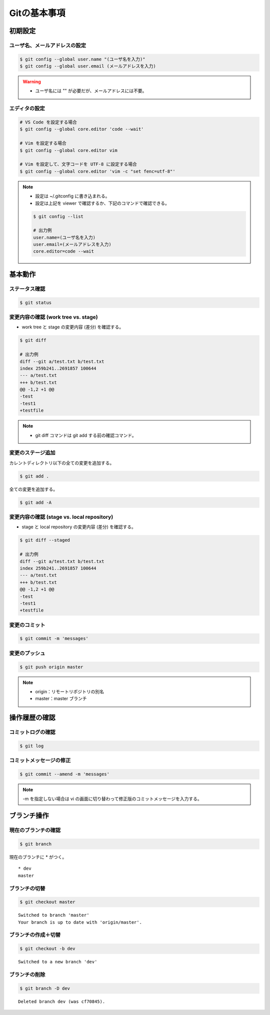Gitの基本事項
==================

初期設定
---------------

ユーザ名、メールアドレスの設定
^^^^^^^^^^^^^^^^^^^^^^^^^^^^^^^^^^^
.. code-block:: bash

    $ git config --global user.name "(ユーザ名を入力)"
    $ git config --global user.email (メールアドレスを入力)

.. warning::

    - ユーザ名には "" が必要だが、メールアドレスには不要。

エディタの設定
^^^^^^^^^^^^^^^^^^
.. code-block:: bash

    # VS Code を設定する場合
    $ git config --global core.editor 'code --wait'

    # Vim を設定する場合
    $ git config --global core.editor vim

    # Vim を設定して、文字コードを UTF-8 に設定する場合
    $ git config --global core.editor 'vim -c "set fenc=utf-8"'

.. note::

    - 設定は ~/.gitconfig に書き込まれる。
    - 設定は上記を viewer で確認するか、下記のコマンドで確認できる。

    .. code-block:: bash

        $ git config --list

        # 出力例
        user.name=(ユーザ名を入力)
        user.email=(メールアドレスを入力)
        core.editor=code --wait

基本動作
-----------

ステータス確認
^^^^^^^^^^^^^^^^^^
.. code-block:: bash

    $ git status

変更内容の確認 (work tree vs. stage)
^^^^^^^^^^^^^^^^^^^^^^^^^^^^^^^^^^^^^^^^^^^
- work tree と stage の変更内容 (差分) を確認する。

.. code-block:: bash

    $ git diff

    # 出力例
    diff --git a/test.txt b/test.txt
    index 259b241..2691857 100644
    --- a/test.txt
    +++ b/test.txt
    @@ -1,2 +1 @@
    -test
    -test1
    +testfile

.. note::

    - git diff コマンドは git add する前の確認コマンド。

変更のステージ追加
^^^^^^^^^^^^^^^^^^^^^^
カレントディレクトリ以下の全ての変更を追加する。

.. code-block:: bash

    $ git add .

全ての変更を追加する。

.. code-block:: bash

    $ git add -A

変更内容の確認 (stage vs. local repository)
^^^^^^^^^^^^^^^^^^^^^^^^^^^^^^^^^^^^^^^^^^^^^^^^^^^^
- stage と local repository の変更内容 (差分) を確認する。

.. code-block:: bash

    $ git diff --staged

    # 出力例
    diff --git a/test.txt b/test.txt
    index 259b241..2691857 100644
    --- a/test.txt
    +++ b/test.txt
    @@ -1,2 +1 @@
    -test
    -test1
    +testfile

変更のコミット
^^^^^^^^^^^^^^^^^^
.. code-block:: bash

    $ git commit -m 'messages'

変更のプッシュ
^^^^^^^^^^^^^^^^
.. code-block:: bash

    $ git push origin master

.. note::

    - origin：リモートリポジトリの別名
    - master：master ブランチ


操作履歴の確認
------------------

コミットログの確認
^^^^^^^^^^^^^^^^^^^
.. code-block:: bash

    $ git log

コミットメッセージの修正
^^^^^^^^^^^^^^^^^^^^^^^^^^^^
.. code-block:: bash

    $ git commit --amend -m 'messages'

.. note::

    -m を指定しない場合は vi の画面に切り替わって修正版のコミットメッセージを入力する。

ブランチ操作
----------------

現在のブランチの確認
^^^^^^^^^^^^^^^^^^^^^^
.. code-block:: bash

    $ git branch

現在のブランチに * がつく。

::

    * dev
    master

ブランチの切替
^^^^^^^^^^^^^^^^^^
.. code-block:: bash

    $ git checkout master

::

    Switched to branch 'master'
    Your branch is up to date with 'origin/master'.

ブランチの作成＋切替
^^^^^^^^^^^^^^^^^^^^^^^^
.. code-block:: bash

    $ git checkout -b dev

::

    Switched to a new branch 'dev'


ブランチの削除
^^^^^^^^^^^^^^^^^^
.. code-block:: bash

    $ git branch -D dev

::

    Deleted branch dev (was cf70845).